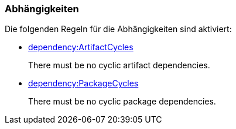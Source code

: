 [[dependency:Default]]
[role=group,includesConstraints="dependency:ArtifactCycles,dependency:PackageCycles"]

=== Abhängigkeiten

Die folgenden Regeln für die Abhängigkeiten sind aktiviert:

- link:http://buschmais.github.io/jqassistant/doc/1.1.2/#dependency:ArtifactCycles[dependency:ArtifactCycles]
+
There must be no cyclic artifact dependencies.
- link:http://buschmais.github.io/jqassistant/doc/1.1.2/#dependency:PackageCycles[dependency:PackageCycles]
+
There must be no cyclic package dependencies.
